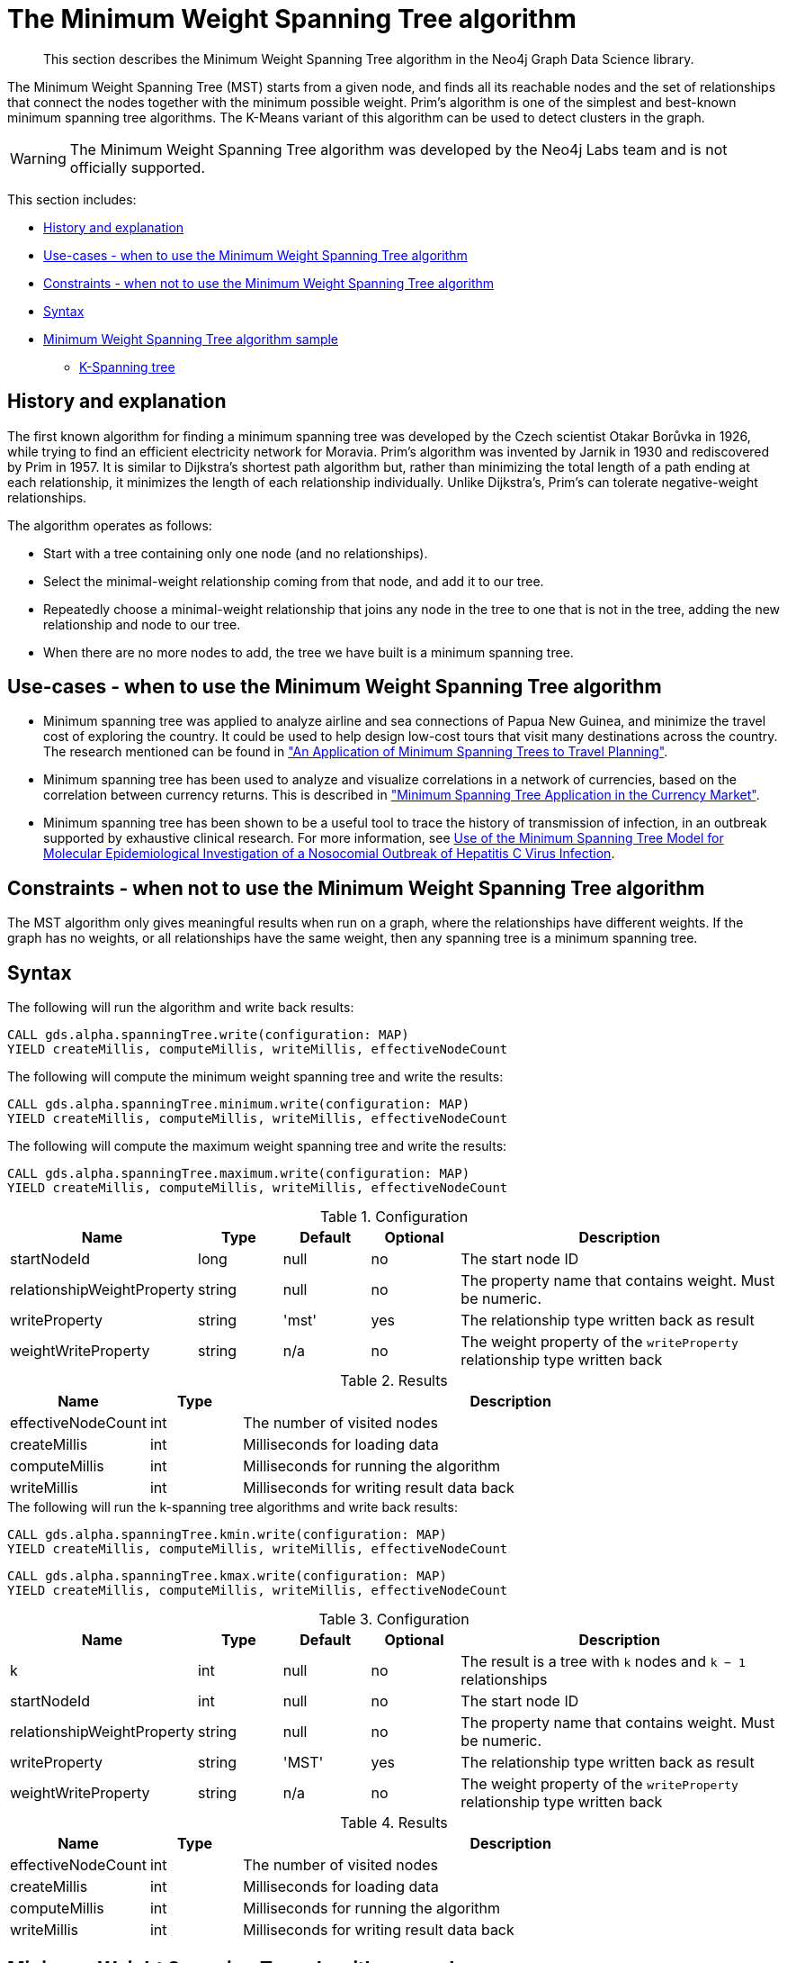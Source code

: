 [[labs-algorithms-minimum-weight-spanning-tree]]
= The Minimum Weight Spanning Tree algorithm

[abstract]
--
This section describes the Minimum Weight Spanning Tree algorithm in the Neo4j Graph Data Science library.
--

The Minimum Weight Spanning Tree (MST) starts from a given node, and finds all its reachable nodes and the set of relationships that connect the nodes together with the minimum possible weight.
Prim's algorithm is one of the simplest and best-known minimum spanning tree algorithms.
The K-Means variant of this algorithm can be used to detect clusters in the graph.

[WARNING]
--
The Minimum Weight Spanning Tree algorithm was developed by the Neo4j Labs team and is not officially supported.
--

This section includes:

* <<algorithms-minimum-weight-spanning-tree-context, History and explanation>>
* <<algorithms-minimum-weight-spanning-tree-usecase, Use-cases - when to use the Minimum Weight Spanning Tree algorithm>>
* <<algorithms-minimum-weight-spanning-tree-limitations, Constraints - when not to use the Minimum Weight Spanning Tree algorithm>>
* <<algorithms-minimum-weight-spanning-tree-syntax, Syntax>>
* <<algorithms-minimum-weight-spanning-tree-sample, Minimum Weight Spanning Tree algorithm sample>>
** <<algorithms-minimum-weight-spanning-tree-k, K-Spanning tree>>


[[algorithms-minimum-weight-spanning-tree-context]]
== History and explanation

The first known algorithm for finding a minimum spanning tree was developed by the Czech scientist Otakar Borůvka in 1926, while trying to find an efficient electricity network for Moravia.
Prim's algorithm was invented by Jarnik in 1930 and rediscovered by Prim in 1957.
It is similar to Dijkstra's shortest path algorithm but, rather than minimizing the total length of a path ending at each relationship, it minimizes the length of each relationship individually.
Unlike Dijkstra's, Prim's can tolerate negative-weight relationships.

The algorithm operates as follows:

* Start with a tree containing only one node (and no relationships).
* Select the minimal-weight relationship coming from that node, and add it to our tree.
* Repeatedly choose a minimal-weight relationship that joins any node in the tree to one that is not in the tree, adding the new relationship and node to our tree.
* When there are no more nodes to add, the tree we have built is a minimum spanning tree.


[[algorithms-minimum-weight-spanning-tree-usecase]]
== Use-cases - when to use the Minimum Weight Spanning Tree algorithm

* Minimum spanning tree was applied to analyze airline and sea connections of Papua New Guinea, and minimize the travel cost of exploring the country.
 It could be used to help design low-cost tours that visit many destinations across the country.
 The research mentioned can be found in https://www.dwu.ac.pg/en/images/All_Attachements/Research%20Journals/vol_12/2010-V12-1_Fitina_et_al_spanning_trees_for_travel_planning.pdf["An Application of Minimum Spanning Trees to Travel Planning"].
* Minimum spanning tree has been used to analyze and visualize correlations in a network of currencies, based on the correlation between currency returns.
  This is described in https://www.nbs.sk/_img/Documents/_PUBLIK_NBS_FSR/Biatec/Rok2013/07-2013/05_biatec13-7_resovsky_EN.pdf["Minimum Spanning Tree Application in the Currency Market"].
* Minimum spanning tree has been shown to be a useful tool to trace the history of transmission of infection, in an outbreak supported by exhaustive clinical research.
  For more information, see https://www.ncbi.nlm.nih.gov/pmc/articles/PMC516344/[Use of the Minimum Spanning Tree Model for Molecular Epidemiological Investigation of a Nosocomial Outbreak of Hepatitis C Virus Infection].


[[algorithms-minimum-weight-spanning-tree-limitations]]
== Constraints - when not to use the Minimum Weight Spanning Tree algorithm

The MST algorithm only gives meaningful results when run on a graph, where the relationships have different weights.
If the graph has no weights, or all relationships have the same weight, then any spanning tree is a minimum spanning tree.


[[algorithms-minimum-weight-spanning-tree-syntax]]
== Syntax

.The following will run the algorithm and write back results:
[source, cypher]
----
CALL gds.alpha.spanningTree.write(configuration: MAP)
YIELD createMillis, computeMillis, writeMillis, effectiveNodeCount
----

.The following will compute the minimum weight spanning tree and write the results:
[source, cypher]
----
CALL gds.alpha.spanningTree.minimum.write(configuration: MAP)
YIELD createMillis, computeMillis, writeMillis, effectiveNodeCount
----

.The following will compute the maximum weight spanning tree and write the results:
[source, cypher]
----
CALL gds.alpha.spanningTree.maximum.write(configuration: MAP)
YIELD createMillis, computeMillis, writeMillis, effectiveNodeCount
----

.Configuration
[opts="header",cols="1,1,1,1,4"]
|===
| Name                          | Type      | Default   | Optional  | Description
| startNodeId                   | long      | null      | no        | The start node ID
| relationshipWeightProperty    | string    | null      | no        | The property name that contains weight. Must be numeric.
| writeProperty                 | string    | 'mst'     | yes       | The relationship type written back as result
| weightWriteProperty           | string    | n/a       | no        | The weight property of the `writeProperty` relationship type written back
|===

.Results
[opts="header",cols="1,1,6"]
|===
| Name                  | Type | Description
| effectiveNodeCount    | int  | The number of visited nodes
| createMillis          | int  | Milliseconds for loading data
| computeMillis         | int  | Milliseconds for running the algorithm
| writeMillis           | int  | Milliseconds for writing result data back
|===

.The following will run the k-spanning tree algorithms and write back results:
[source, cypher]
----
CALL gds.alpha.spanningTree.kmin.write(configuration: MAP)
YIELD createMillis, computeMillis, writeMillis, effectiveNodeCount
----

[source, cypher]
----
CALL gds.alpha.spanningTree.kmax.write(configuration: MAP)
YIELD createMillis, computeMillis, writeMillis, effectiveNodeCount
----

.Configuration
[opts="header",cols="1,1,1,1,4"]
|===
| Name                          | Type    | Default | Optional  | Description
| k                             | int     | null    | no        | The result is a tree with `k` nodes and `k − 1` relationships
| startNodeId                   | int     | null    | no        | The start node ID
| relationshipWeightProperty    | string  | null    | no        | The property name that contains weight. Must be numeric.
| writeProperty                 | string  | 'MST'   | yes       | The relationship type written back as result
| weightWriteProperty           | string  | n/a     | no        | The weight property of the `writeProperty` relationship type written back
|===

.Results
[opts="header",cols="1,1,6"]
|===
| Name               | Type | Description
| effectiveNodeCount | int  | The number of visited nodes
| createMillis       | int  | Milliseconds for loading data
| computeMillis      | int  | Milliseconds for running the algorithm
| writeMillis        | int  | Milliseconds for writing result data back
|===


[[algorithms-minimum-weight-spanning-tree-sample]]
== Minimum Weight Spanning Tree algorithm sample

image::mst.png[]

.The following will create a sample graph:
[source, cypher]
----
CREATE (a:Place {id: 'A'}),
       (b:Place {id: 'B'}),
       (c:Place {id: 'C'}),
       (d:Place {id: 'D'}),
       (e:Place {id: 'E'}),
       (f:Place {id: 'F'}),
       (g:Place {id: 'G'}),
       (d)-[:LINK {cost:4}]->(b),
       (d)-[:LINK {cost:6}]->(e),
       (b)-[:LINK {cost:1}]->(a),
       (b)-[:LINK {cost:3}]->(c),
       (a)-[:LINK {cost:2}]->(c),
       (c)-[:LINK {cost:5}]->(e),
       (f)-[:LINK {cost:1}]->(g);
----

Minimum weight spanning tree visits all nodes that are in the same connected component as the starting node, and returns a spanning tree of all nodes in the component where the total weight of the relationships is minimized.

.The following will run the Minimum Weight Spanning Tree algorithm and write back results:
[source, cypher]
----
MATCH (n:Place {id: 'D'})
CALL gds.alpha.spanningTree.minimum.write({
  nodeProjection: 'Place',
  relationshipProjection: {
    LINK: {
      type: 'LINK',
      properties: 'cost',
      projection: 'UNDIRECTED'
    },
    startNodeId: id(n),
    relationshipWeightProperty: 'cost',
    writeProperty: 'MINST',
    weightWriteProperty: 'writeCost'
  }
})
YIELD createMillis, computeMillis, writeMillis, effectiveNodeCount
RETURN createMillis, computeMillis, writeMillis, effectiveNodeCount;
----

.To find all pairs of nodes included in our minimum spanning tree, run the following query:
[source, cypher]
----
MATCH path = (n:Place {id: 'D'})-[:MINST*]-()
WITH relationships(path) AS rels
UNWIND rels AS rel
WITH DISTINCT rel AS rel
RETURN startNode(rel).id AS source, endNode(rel).id AS destination, rel.writeCost AS cost
----

.Results
image::minst_result.png[]

.Results
[opts="header",cols="1,1,1"]
|===
| Source | Destination | Cost
| D      | B           | 4
| B      | A           | 1
| A      | C           | 2
| C      | E           | 5
|===

The minimum spanning tree excludes the relationship with cost 6 from D to E, and the one with cost 3 from B to C.
Nodes F and G aren't included because they're unreachable from D.

Maximum weighted tree spanning algorithm is similar to the minimum one, except that it returns a spanning tree of all nodes in the component where the total weight of the relationships is maximized.

.The following will run the maximum weight spanning tree algorithm and write back results:
[source, cypher]
----
MATCH (n:Place{id: 'D'})
CALL gds.alpha.spanningTree.maximum.write({
  nodeProjection: 'Place',
  relationshipProjection: {
    LINK: {
      type: 'LINK',
      properties: 'cost'
    },
    startNodeId: id(n),
    relationshipWeightProperty: 'cost',
    writeProperty: 'MAXST',
    weightWriteProperty: 'writeCost'
  }
})
YIELD createMillis, computeMillis, writeMillis, effectiveNodeCount
RETURN createMillis,computeMillis, writeMillis, effectiveNodeCount;
----

.Results
image::maxst_result.png[]

[[algorithms-minimum-weight-spanning-tree-k]]
=== K-Spanning tree

Sometimes we want to limit the size of our spanning tree result, as we are only interested in finding a smaller tree within our graph that does not span across all nodes.
K-Spanning tree algorithm returns a tree with `k` nodes and `k − 1` relationships.

In our sample graph we have 5 nodes.
When we ran MST above, we got a 5-minimum spanning tree returned, that covered all five nodes.
By setting the `k=3`, we define that we want to get returned a 3-minimum spanning tree that covers 3 nodes and has 2 relationships.

.The following will run the k-minimum spanning tree algorithm and write back results:
[source, cypher]
----
MATCH (n:Place{id: 'D'})
CALL gds.alpha.spanningTree.kmin.write({
  nodeProjection: 'Place',
  relationshipProjection: {
    LINK: {
      type: 'LINK',
      properties: 'cost'
    }
  },
  k: 3,
  startNodeId: id(n),
  relationshipWeightProperty: 'cost',
  writeProperty:'kminst'
})
YIELD createMillis, computeMillis, writeMillis, effectiveNodeCount
RETURN createMillis,computeMillis,writeMillis, effectiveNodeCount;
----

.Find nodes that belong to our k-spanning tree result:
[source, cypher]
----
MATCH (n:Place)
WITH n.id AS Place, n.kminst AS Partition, count(*) AS count
WHERE count = 3
RETURN Place, Partition
----

.Results
[opts="header",cols="1,1"]
|===
| Place | Partition
| A     | 1
| B     | 1
| C     | 1
| D     | 3
| E     | 4
|===

Nodes A, B, and C are the result 3-minimum spanning tree of our graph.

.The following will run the k-maximum spanning tree algorithm and write back results:
[source, cypher]
----
MATCH (n:Place{id: 'D'})
CALL gds.alpha.spanningTree.kmax.write({
  nodeProjection: 'Place',
  relationshipProjection: {
    LINK: {
      type: 'LINK',
      properties: 'cost'
    }
  },
  k: 3,
  startNodeId: id(n),
  relationshipWeightProperty: 'cost',
  writeProperty:'kmaxst'
})
YIELD createMillis, computeMillis, writeMillis, effectiveNodeCount
RETURN createMillis,computeMillis,writeMillis, effectiveNodeCount;
----

.Find nodes that belong to our k-spanning tree result:
[source, cypher]
----
MATCH (n:Place)
WITH n.id AS Place, n.kmaxst AS Partition, count(*) AS count
WHERE count = 3
RETURN Place, Partition
----

.Results
[opts="header",cols="1,1"]
|===
| Place | Partition
| A     | 0
| B     | 1
| C     | 3
| D     | 3
| E     | 3
|===

Nodes C, D, and E are the result 3-maximum spanning tree of our graph.
